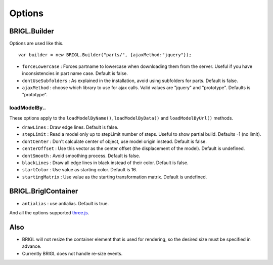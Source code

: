Options
=======

BRIGL.Builder
-------------

Options are used like this. ::

  var builder = new BRIGL.Builder("parts/", {ajaxMethod:"jquery"});

* ``forceLowercase`` : Forces partname to lowercase when downloading them from the server. Useful if you have inconsistencies in part name case. Default is false.
* ``dontUseSubfolders`` : As explained in the installation, avoid using subfolders for parts. Default is false.
* ``ajaxMethod`` : choose which library to use for ajax calls. Valid values are "jquery" and "prototype". Defaults is "prototype".

loadModelBy..
~~~~~~~~~~~~~

These options apply to the ``loadModelByName()``, ``loadModelByData()`` and ``loadModelByUrl()`` methods.

* ``drawLines`` : Draw edge lines. Default is false.
* ``stepLimit`` : Read a model only up to stepLimit number of steps. Useful to show partial build. Defaults -1 (no limit).
* ``dontCenter`` : Don't calculate center of object, use model origin instead. Default is false.
* ``centerOffset`` : Use this vector as the center offset (the displacement of the model). Default is undefined.
* ``dontSmooth`` : Avoid smoothing process. Default is false.
* ``blackLines`` : Draw all edge lines in black instead of their color. Default is false.
* ``startColor`` : Use value as starting color. Default is 16.
* ``startingMatrix`` : Use value as the starting transformation matrix. Default is undefined.

BRIGL.BriglContainer
--------------------

* ``antialias`` : use antialias. Default is true.

And all the options supported `three.js <https://threejs.org/docs/#api/renderers/WebGLRenderer>`_.

Also
----

* BRIGL will not resize the container element that is used for rendering, so the desired size must be specified in advance.
* Currently BRIGL does not handle re-size events.
